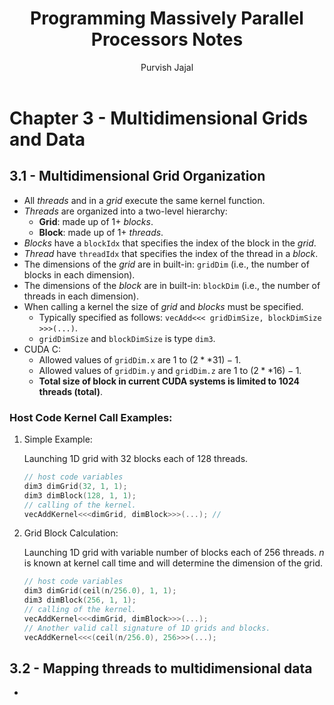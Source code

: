 #+title:     Programming Massively Parallel Processors Notes
#+author:    Purvish Jajal
#+email:     jajalpurvish@protonmail.com

* Chapter 3 - Multidimensional Grids and Data
** 3.1 - Multidimensional Grid Organization
- All /threads/ and in a /grid/ execute the same kernel function.
- /Threads/ are organized into a two-level hierarchy:
  - *Grid*: made up of 1+ /blocks/.
  - *Block*: made up of 1+ /threads/.
- /Blocks/ have a ~blockIdx~ that specifies the index of the block in the /grid/.
- /Thread/ have ~threadIdx~ that specifies the index of the thread in a /block/.
- The dimensions of the /grid/ are in built-in: ~gridDim~ (i.e., the number of blocks in each dimension).
- The dimensions of the /block/ are in built-in: ~blockDim~ (i.e., the number of threads in each dimension).
- When calling a kernel the size of /grid/ and /blocks/ must be specified.
  - Typically specified as follows: ~vecAdd<<< gridDimSize, blockDimSize >>>(...)~.
  - ~gridDimSize~ and ~blockDimSize~ is type ~dim3~.
- CUDA C:
  - Allowed values of ~gridDim.x~ are $1$ to $(2**31) - 1$.
  - Allowed values of ~gridDim.y~ and ~gridDim.z~ are $1$ to $(2**16) - 1$.
  - *Total size of block in current CUDA systems is limited to $1024$ threads (total)*.

*** Host Code Kernel Call Examples:
**** Simple Example:
Launching 1D grid with 32 blocks each of 128 threads.
#+begin_src C
// host code variables
dim3 dimGrid(32, 1, 1);
dim3 dimBlock(128, 1, 1);
// calling of the kernel.
vecAddKernel<<<dimGrid, dimBlock>>>(...); //
#+end_src
**** Grid Block Calculation:
Launching 1D grid with variable number of blocks each of 256 threads.
/n/ is known at kernel call time and will determine the dimension of the grid.
#+begin_src C
// host code variables
dim3 dimGrid(ceil(n/256.0), 1, 1);
dim3 dimBlock(256, 1, 1);
// calling of the kernel.
vecAddKernel<<<dimGrid, dimBlock>>>(...);
// Another valid call signature of 1D grids and blocks.
vecAddKernel<<<(ceil(n/256.0), 256>>>(...);
#+end_src
** 3.2 - Mapping threads to multidimensional data
-
